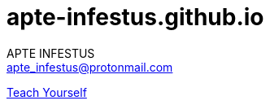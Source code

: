 :last-update-label!:
:no-footer:
:safe-mode-secure:

= apte-infestus.github.io
APTE INFESTUS <apte_infestus@protonmail.com>


https://apte-infestus.github.io/[Teach Yourself]
